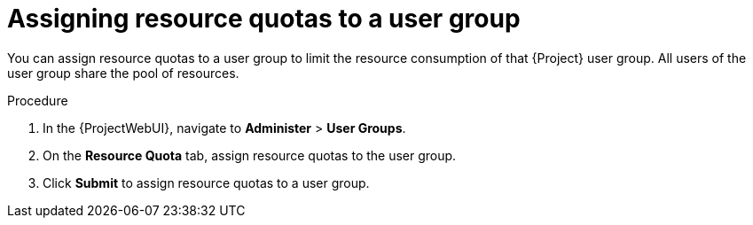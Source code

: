 [id="assigning-resource-quotas-to-a-user-group"]
= Assigning resource quotas to a user group

You can assign resource quotas to a user group to limit the resource consumption of that {Project} user group.
All users of the user group share the pool of resources.

.Procedure
. In the {ProjectWebUI}, navigate to *Administer* > *User Groups*.
. On the *Resource Quota* tab, assign resource quotas to the user group.
. Click *Submit* to assign resource quotas to a user group.
